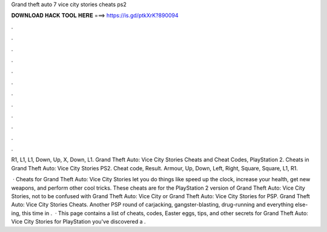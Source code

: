 Grand theft auto 7 vice city stories cheats ps2



𝐃𝐎𝐖𝐍𝐋𝐎𝐀𝐃 𝐇𝐀𝐂𝐊 𝐓𝐎𝐎𝐋 𝐇𝐄𝐑𝐄 ===> https://is.gd/ptkXrK?890094



.



.



.



.



.



.



.



.



.



.



.



.

R1, L1, L1, Down, Up, X, Down, L1. Grand Theft Auto: Vice City Stories Cheats and Cheat Codes, PlayStation 2. Cheats in Grand Theft Auto: Vice City Stories PS2. Cheat code, Result. Armour, Up, Down, Left, Right, Square, Square, L1, R1.

 · Cheats for Grand Theft Auto: Vice City Stories let you do things like speed up the clock, increase your health, get new weapons, and perform other cool tricks. These cheats are for the PlayStation 2 version of Grand Theft Auto: Vice City Stories, not to be confused with Grand Theft Auto: Vice City or Grand Theft Auto: Vice City Stories for PSP. Grand Theft Auto: Vice City Stories Cheats. Another PSP round of carjacking, gangster-blasting, drug-running and everything else-ing, this time in .  · This page contains a list of cheats, codes, Easter eggs, tips, and other secrets for Grand Theft Auto: Vice City Stories for PlayStation  you've discovered a .
